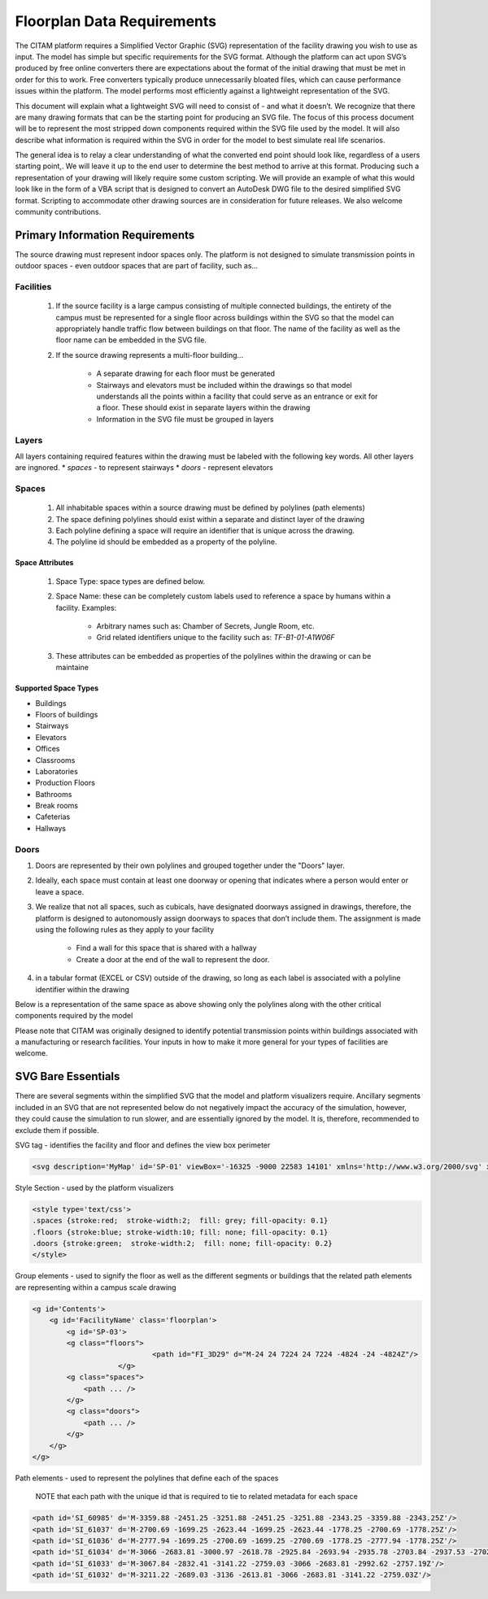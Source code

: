 .. _svg_requirements:

============================
Floorplan Data Requirements
============================

The CITAM platform requires a Simplified Vector Graphic (SVG) representation of the facility drawing you wish to use as input. The model has simple but specific requirements for the SVG format. Although the platform can act upon SVG’s produced by free online converters there are expectations about the format of the initial drawing that must be met in order for this to work. Free converters typically produce unnecessarily bloated files, which can cause performance issues within the platform. The model performs most efficiently against a lightweight representation of the SVG.

This document will explain what a lightweight SVG will need to consist of - and what it doesn’t. We recognize that there are many drawing formats that can be the starting point for producing an SVG file. The focus of this process document will be to represent the most stripped down components required within the SVG file used by the model. It will also describe what information is required within the SVG in order for the model to best simulate real life scenarios.

The general idea is to relay a clear understanding of what the converted end point should look like, regardless of a users starting point,. We will leave it up to the end user to determine the best method to arrive at this format. Producing such a representation of your drawing will likely require some custom scripting. We will provide an example of what this would look like in the form of a VBA script that is designed to convert an AutoDesk DWG file to the desired simplified SVG format.
Scripting to accommodate other drawing sources are in consideration for future releases. We also welcome community contributions.

---------------------------------
Primary Information Requirements
---------------------------------

The source drawing must represent indoor spaces only. The platform is not designed to simulate transmission points in outdoor spaces - even outdoor spaces that are part of facility, such as...

.. image:: images/example_floorplan_1.png
  :alt: Example floorplan.

Facilities
***********
    #. If the source facility is a large campus consisting of multiple connected buildings, the entirety of the campus must be represented for a single floor across buildings within the SVG so that the model can appropriately handle traffic flow between buildings on that floor. The name of the facility as well as the floor name can be embedded in the SVG file.
    #. If the source drawing represents a multi-floor building...

        * A separate drawing for each floor must be generated
        * Stairways and elevators must be included within the drawings so that model understands all the points within a facility that could serve as an entrance or exit for a floor. These should exist in separate layers within the drawing
        * Information in the SVG file must be grouped in layers

Layers
*******
All layers containing required features within the drawing must be labeled with the following key words. All other layers are ingnored.
* *spaces* - to represent stairways
* *doors* - represent elevators

Spaces
*******
    1. All inhabitable spaces within a source drawing must be defined by polylines (path elements)
    2. The space defining polylines should exist within a separate and distinct layer of the drawing
    3. Each polyline defining a space will require an identifier that is unique across the drawing.
    4. The polyline id should be embedded as a property of the polyline.

Space Attributes
-----------------
    1. Space Type: space types are defined below.
    2. Space Name: these can be completely custom labels used to reference a space by humans within a facility. Examples:

        * Arbitrary names such as: Chamber of Secrets, Jungle Room, etc.
        * Grid related identifiers unique to the facility such as:  *TF-B1-01-A1W06F*

    3. These attributes can be embedded as properties of the polylines within the drawing or can be maintaine

Supported Space Types
----------------------

* Buildings
* Floors of buildings
* Stairways
* Elevators
* Offices
* Classrooms
* Laboratories
* Production Floors
* Bathrooms
* Break rooms
* Cafeterias
* Hallways

Doors
******
1. Doors are represented by their own polylines and grouped together under the "Doors" layer.
2. Ideally, each space must contain at least one doorway or opening that indicates where a person would enter or leave a space.
3. We realize that not all spaces, such as cubicals, have designated doorways assigned in drawings, therefore, the platform is designed to autonomously assign doorways to spaces that don’t include them. The assignment is made using the following rules as they apply to your facility

    - Find a wall for this space that is shared with a hallway
    - Create a door at the end of the wall to represent the door.

4. in a tabular format (EXCEL or CSV) outside of the drawing, so long as each label is associated with a polyline identifier within the drawing

Below is a representation of the same space as above showing only the polylines along with the other critical components required by the model

.. image:: images/example_floorplan_2.png
  :alt: Example floorplan.


Please note that CITAM was originally designed to identify potential transmission points within buildings associated with a manufacturing or research facilities. Your inputs in how to
make it more general for your types of facilities are welcome.

--------------------
SVG Bare Essentials
--------------------

There are several segments within the simplified SVG that the model and platform visualizers require.
Ancillary segments included in an SVG that are not represented below do not negatively impact the accuracy of the simulation, however, they could cause the simulation to run slower, and are essentially ignored by the model. It is, therefore, recommended to exclude them if possible.


SVG tag - identifies the facility and floor and defines the view box perimeter

.. code-block:: xml

    <svg description='MyMap' id='SP-01' viewBox='-16325 -9000 22583 14101' xmlns='http://www.w3.org/2000/svg' xmlns:xlink="http://www.w3.org/1999/xlink">

Style Section - used by the platform visualizers

.. code-block:: xml

    <style type='text/css'>
    .spaces {stroke:red;  stroke-width:2;  fill: grey; fill-opacity: 0.1}
    .floors {stroke:blue; stroke-width:10; fill: none; fill-opacity: 0.1}
    .doors {stroke:green;  stroke-width:2;  fill: none; fill-opacity: 0.2}
    </style>

Group elements - used to signify the floor as well as the different segments or buildings that the related path elements are representing within a campus scale drawing

.. code-block:: xml

    <g id='Contents'>
        <g id='FacilityName' class='floorplan'>
            <g id='SP-03'>
            <g class="floors">
				<path id="FI_3D29" d="M-24 24 7224 24 7224 -4824 -24 -4824Z"/>
			</g>
            <g class="spaces">
                <path ... />
            </g>
            <g class="doors">
                <path ... />
            </g>
        </g>
    </g>

Path elements - used to represent the polylines that define each of the spaces

 NOTE that each path with the unique id that is required to tie to related metadata for each space

.. code-block:: xml

    <path id='SI_60985' d='M-3359.88 -2451.25 -3251.88 -2451.25 -3251.88 -2343.25 -3359.88 -2343.25Z'/>
    <path id='SI_61037' d='M-2700.69 -1699.25 -2623.44 -1699.25 -2623.44 -1778.25 -2700.69 -1778.25Z'/>
    <path id='SI_61036' d='M-2777.94 -1699.25 -2700.69 -1699.25 -2700.69 -1778.25 -2777.94 -1778.25Z'/>
    <path id='SI_61034' d='M-3066 -2683.81 -3000.97 -2618.78 -2925.84 -2693.94 -2935.78 -2703.84 -2937.53 -2702.09 -2992.62 -2757.19Z'/>
    <path id='SI_61033' d='M-3067.84 -2832.41 -3141.22 -2759.03 -3066 -2683.81 -2992.62 -2757.19Z'/>
    <path id='SI_61032' d='M-3211.22 -2689.03 -3136 -2613.81 -3066 -2683.81 -3141.22 -2759.03Z'/>

